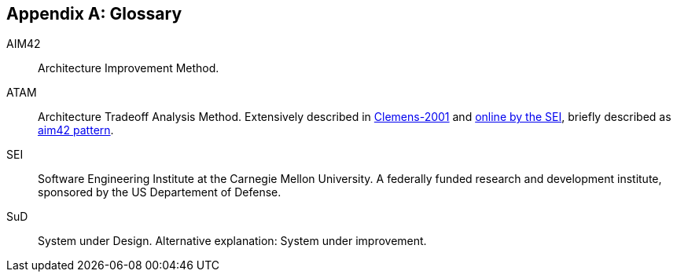 :numbered!:

[appendix]
== Glossary

AIM42:: Architecture Improvement Method.

ATAM:: Architecture Tradeoff Analysis Method. Extensively described in
<<Clemens-ATAM, Clemens-2001>> and <<SEI-ATAM, online by the SEI>>,
briefly described as <<ATAM, aim42 pattern>>.

SEI:: Software Engineering Institute at the Carnegie Mellon University.
A federally funded research and development institute,
sponsored by the US Departement of Defense.

[[SuD]]
SuD:: System under Design. Alternative explanation: System under improvement.
